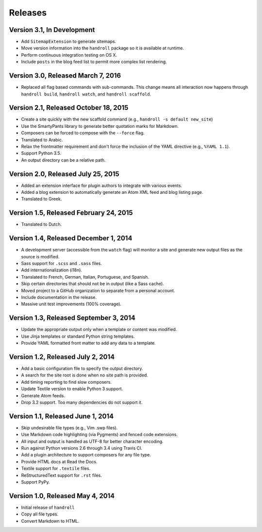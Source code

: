 Releases
========

Version 3.1, In Development
---------------------------

* Add ``SitemapExtension`` to generate sitemaps.
* Move version information into the ``handroll`` package
  so it is available at runtime.
* Perform continuous integration testing on OS X.
* Include ``posts`` in the blog feed list
  to permit more complex list rendering.

Version 3.0, Released March 7, 2016
-----------------------------------

* Replaced all flag based commands with sub-commands.
  This change means all interaction now happens through
  ``handroll build``, ``handroll watch``, and ``handroll scaffold``.

Version 2.1, Released October 18, 2015
--------------------------------------

* Create a site quickly with the new scaffold command
  (e.g., ``handroll -s default new_site``)
* Use the SmartyPants library to generate better quotation
  marks for Markdown.
* Composers can be forced to compose with the ``--force`` flag.
* Translated to Arabic.
* Relax the frontmatter requirement and don't force the
  inclusion of the YAML directive (e.g., ``%YAML 1.1``).
* Support Python 3.5.
* An output directory can be a relative path.

Version 2.0, Released July 25, 2015
-----------------------------------

* Added an extension interface for plugin authors to integrate
  with various events.
* Added a blog extension to automatically generate an Atom XML
  feed and blog listing page.
* Translated to Greek.

Version 1.5, Released February 24, 2015
---------------------------------------

* Translated to Dutch.

Version 1.4, Released December 1, 2014
--------------------------------------

* A development server (accessible from the ``watch`` flag) will monitor a site
  and generate new output files as the source is modified.
* Sass support for ``.scss`` and ``.sass`` files.
* Add internationalization (i18n).
* Translated to French, German, Italian, Portuguese, and Spanish.
* Skip certain directories that should not be in output (like a Sass cache).
* Moved project to a GitHub organization to separate from a personal account.
* Include documentation in the release.
* Massive unit test improvements (100% coverage).

Version 1.3, Released September 3, 2014
---------------------------------------

* Update the appropriate output only when a template or content was modified.
* Use Jinja templates or standard Python string templates.
* Provide YAML formatted front matter to add any data to a template.

Version 1.2, Released July 2, 2014
----------------------------------

* Add a basic configuration file to specify the output directory.
* A search for the site root is done when no site path is provided.
* Add timing reporting to find slow composers.
* Update Textile version to enable Python 3 support.
* Generate Atom feeds.
* Drop 3.2 support. Too many dependencies do not support it.

Version 1.1, Released June 1, 2014
----------------------------------

* Skip undesirable file types (e.g., Vim .swp files).
* Use Markdown code highlighting (via Pygments) and fenced code extensions.
* All input and output is handled as UTF-8 for better character encoding.
* Run against Python versions 2.6 through 3.4 using Travis CI.
* Add a plugin architecture to support composers for any file type.
* Provide HTML docs at Read the Docs.
* Textile support for ``.textile`` files.
* ReStructuredText support for ``.rst`` files.
* Support PyPy.

Version 1.0, Released May 4, 2014
---------------------------------

* Initial release of ``handroll``
* Copy all file types.
* Convert Markdown to HTML.

